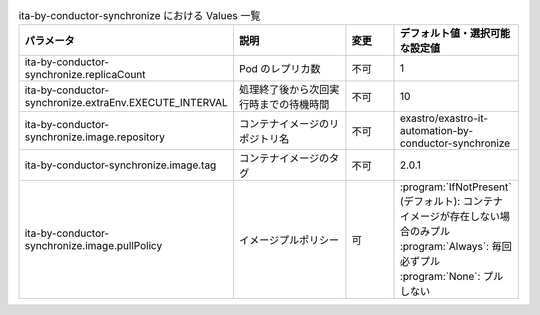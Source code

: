 
.. list-table:: ita-by-conductor-synchronize における Values 一覧
   :widths: 25 25 10 20
   :header-rows: 1
   :align: left

   * - パラメータ
     - 説明
     - 変更
     - デフォルト値・選択可能な設定値
   * - ita-by-conductor-synchronize.replicaCount
     - Pod のレプリカ数
     - 不可
     - 1
   * - ita-by-conductor-synchronize.extraEnv.EXECUTE_INTERVAL
     - 処理終了後から次回実行時までの待機時間
     - 不可
     - 10
   * - ita-by-conductor-synchronize.image.repository
     - コンテナイメージのリポジトリ名
     - 不可
     - exastro/exastro-it-automation-by-conductor-synchronize
   * - ita-by-conductor-synchronize.image.tag
     - コンテナイメージのタグ
     - 不可
     - 2.0.1
   * - ita-by-conductor-synchronize.image.pullPolicy
     - イメージプルポリシー
     - 可
     - | :program:`IfNotPresent` (デフォルト): コンテナイメージが存在しない場合のみプル
       | :program:`Always`: 毎回必ずプル
       | :program:`None`: プルしない
